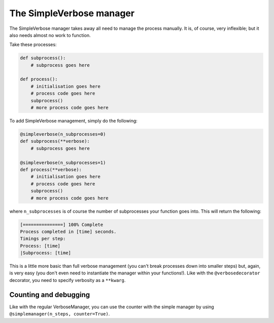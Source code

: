 The SimpleVerbose manager
=========================

The SimpleVerbose manager takes away all need to manage the process manually. It is, of course, very inflexible; but it also needs almost no work to function.

Take these processes:

.. code:: python

   def subprocess():
       # subprocess goes here
       
   def process():
       # initialisation goes here
       # process code goes here
       subprocess()
       # more process code goes here
       
To add SimpleVerbose management, simply do the following:

.. code:: python

   @simpleverbose(n_subprocesses=0)
   def subprocess(**verbose):
       # subprocess goes here
       
   @simpleverbose(n_subprocesses=1)
   def process(**verbose):
       # initialisation goes here
       # process code goes here
       subprocess()
       # more process code goes here
       
where ``n_subprocesses`` is of course the number of subprocesses your function goes into. This will return the following:

.. code:: console

   [===============] 100% Complete
   Process completed in [time] seconds.
   Timings per step:
   Process: [time]
   |Subprocess: [time]

This is a little more basic than full verbose management (you can't break processes down into smaller steps) but, again, is very easy (you don't even need to instantiate the manager within your functions!). Like with the ``@verbosedecorator`` decorator, you need to specify verbosity as a ``**kwarg``.

Counting and debugging
----------------------
Like with the regular VerboseManager, you can use the counter with the simple manager by using ``@simplemanager(n_steps, counter=True)``.

